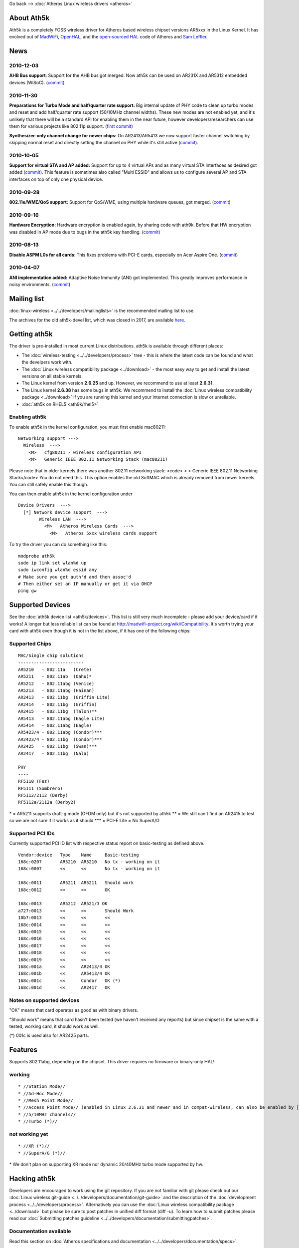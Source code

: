 Go back --> :doc:`Atheros Linux wireless drivers <atheros>`

About Ath5k
-----------

Ath5k is a completely FOSS wireless driver for Atheros based wireless chipset versions AR5xxx in the Linux Kernel. It has evolved out of `MadWiFi <http://madwifi-project.org/>`__, `OpenHAL <https://madwifi-project.org/wiki/About/OpenHAL>`__, and the `open-sourced HAL <http://www.kernel.org/pub/linux/kernel/people/mcgrof/legacy-hal.tar.bz2>`__ code of Atheros and `Sam Leffler <http://svn.freebsd.org/base/projects/ath_hal/>`__.

News
----

2010-12-03
~~~~~~~~~~

**AHB Bus support**: Support for the AHB bus got merged. Now ath5k can be used on AR231X and AR5312 embedded devices (WiSoC). (`commit <http://git.kernel.org/?p=linux/kernel/git/linville/wireless-testing.git;a=commit;h=a0b907ee2a71052fefdf6151764095f3f97b3275>`__)

.. _section-1:

2010-11-30
~~~~~~~~~~

**Preparations for Turbo Mode and half/quarter rate support:** Big internal update of PHY code to clean up turbo modes and reset and add half/quarter rate support (50/10MHz channel widths). These new modes are not enabled yet, and it's unlikely that there will be a standard API for enabling them in the near future, however developers/researchers can use them for various projects like 802.11p support. (`first commit <http://git.kernel.org/?p=linux/kernel/git/linville/wireless-testing.git;a=commit;h=9320b5c4a7260d9593102f378201d17e3f030739>`__)

**Synthesizer-only channel change for newer chips:** On AR2413/AR5413 we now support faster channel switching by skipping normal reset and directly setting the channel on PHY while it's still active (`commit <http://git.kernel.org/?p=linux/kernel/git/linville/wireless-testing.git;a=commitdiff;h=8aec7af99b1e4594c4bb9e1c48005e6111f97e8e>`__).

.. _section-2:

2010-10-05
~~~~~~~~~~

**Support for virtual STA and AP added:** Support for up to 4 virtual APs and as many virtual STA interfaces as desired got added (`commit <http://git.kernel.org/?p=linux/kernel/git/linville/wireless-testing.git;a=commit;h=b1ae1edf9e9872d3aa657cc34ae40c9aadfbc72f>`__). This feature is sometimes also called "Multi ESSID" and allows us to configure several AP and STA interfaces on top of only one physical device.

.. _section-3:

2010-09-28
~~~~~~~~~~

**802.11e/WME/QoS support:** Support for QoS/WME, using multiple hardware queues, got merged. (`commit <http://git.kernel.org/?p=linux/kernel/git/linville/wireless-testing.git;a=commit;h=925e0b061300c94912be36eac16f0b44249a1add>`__)

.. _section-4:

2010-09-16
~~~~~~~~~~

**Hardware Encryption:** Hardware encryption is enabled again, by sharing code with ath9k. Before that HW encryption was disabled in AP mode due to bugs in the ath5k key handling. (`commit <http://git.kernel.org/?p=linux/kernel/git/linville/wireless-testing.git;a=commit;h=e0f8c2a9b879e1e65d588a40a3c88db69a7d6956>`__)

.. _section-5:

2010-08-13
~~~~~~~~~~

**Disable ASPM L0s for all cards**: This fixes problems with PCI-E cards, especially on Acer Aspire One. (`commit <http://git.kernel.org/?p=linux/kernel/git/linville/wireless-testing.git;a=commit;h=6ccf15a1a76d2ff915cdef6ae4d12d0170087118>`__)

.. _section-6:

2010-04-07
~~~~~~~~~~

**ANI implementation added:** Adaptive Noise Immunity (ANI) got implemented. This greatly improves performance in noisy environments. (`commit <http://git.kernel.org/?p=linux/kernel/git/linville/wireless-testing.git;a=commit;h=2111ac0d888767999c7dd6d1309dcc1fb8012022>`__)

Mailing list
------------

:doc:`linux-wireless <../../developers/mailinglists>` is the recommended mailing list to use.

The archives ​for the old ath5k-devel list, which was closed in 2017, are available `here <https://lists.ath5k.org/mailman/listinfo/ath5k-devel>`__.

Getting ath5k
-------------

The driver is pre-installed in most current Linux distributions. ath5k is available through different places:

-  The :doc:`wireless-testing <../../developers/process>` tree - this is where the latest code can be found and what the develpers work with.
-  The :doc:`Linux wireless compatibility package <../download>` - the most easy way to get and install the latest versions on all stable kernels.
-  The Linux kernel from version **2.6.25** and up. However, we recommend to use at least **2.6.31**.
-  The Linux kernel **2.6.38** has some bugs in ath5k. We recommend to install the :doc:`Linux wireless compatibility package <../download>` if you are running this kernel and your internet connection is slow or unreliable.
-  :doc:`ath5k on RHEL5 <ath9k/rhel5>`

Enabling ath5k
~~~~~~~~~~~~~~

To enable ath5k in the kernel configuration, you must first enable mac80211:

::

   Networking support --->
     Wireless  --->
       <M>   cfg80211 - wireless configuration API
       <M>   Generic IEEE 802.11 Networking Stack (mac80211)

Please note that in older kernels there was another 802.11 networking stack: <code> < > Generic IEEE 802.11 Networking Stack</code> You do not need this. This option enables the old SoftMAC which is already removed from newer kernels. You can still safely enable this though.

You can then enable ath5k in the kernel configuration under

::

   Device Drivers  --->
     [*] Network device support  --->
           Wireless LAN  --->
             <M>   Atheros Wireless Cards  ---> 
               <M>   Atheros 5xxx wireless cards support

To try the driver you can do something like this:

::

   modprobe ath5k
   sudo ip link set wlan%d up
   sudo iwconfig wlan%d essid any
   # Make sure you get auth'd and then assoc'd
   # Then either set an IP manually or get it via DHCP
   ping gw

Supported Devices
-----------------

See the :doc:`ath5k device list <ath5k/devices>`. This list is still very much incomplete - please add your device/card if it works! A longer but less reliable list can be found at http://madwifi-project.org/wiki/Compatibility. It's worth trying your card with ath5k even though it is not in the list above, if it has one of the following chips:

Supported Chips
~~~~~~~~~~~~~~~

::

   MAC/Single chip solutions
   -------------------------
   AR5210   - 802.11a   (Crete)
   AR5211   - 802.11ab  (Oahu)*
   AR5212   - 802.11abg (Venice)
   AR5213   - 802.11abg (Hainan)
   AR2413   - 802.11bg  (Griffin Lite)
   AR2414   - 802.11bg  (Griffin)
   AR2415   - 802.11bg  (Talon)**
   AR5413   - 802.11abg (Eagle Lite)
   AR5414   - 802.11abg (Eagle)
   AR5423/4 - 802.11abg (Condor)***
   AR2423/4 - 802.11bg  (Condor)***
   AR2425   - 802.11bg  (Swan)***
   AR2417   - 802.11bg  (Nala)

   PHY
   ----
   RF5110 (Fez)
   RF5111 (Sombrero)
   RF5112/2112 (Derby)
   RF5112a/2112a (Derby2)

\* = AR5211 supports draft-g mode (OFDM only) but it's not supported by ath5k \*\* = We still can't find an AR2415 to test so we are not sure if it works as it should \**\* = PCI-E Lite = No SuperA/G

Supported PCI IDs
~~~~~~~~~~~~~~~~~

Currently supported PCI ID list with respective status report on basic-testing as defined above.

::

   Vendor:device   Type    Name     Basic-testing
   168c:0207       AR5210  AR5210   No tx - working on it
   168c:0007       <<      <<       No tx - working on it

   168c:0011       AR5211  AR5211   Should work
   168c:0012       <<      <<       OK

   168c:0013       AR5212  AR521/3 OK
   a727:0013       <<      <<       Should Work
   10b7:0013       <<      <<       <<
   168c:0014       <<      <<       <<
   168c:0015       <<      <<       <<
   168c:0016       <<      <<       <<
   168c:0017       <<      <<       <<
   168c:0018       <<      <<       <<
   168c:0019       <<      <<       <<
   168c:001a       <<      AR2413/4 OK
   168c:001b       <<      AR5413/4 OK
   168c:001c       <<      Condor   OK (*)
   168c:001d       <<      AR2417   OK

Notes on supported devices
~~~~~~~~~~~~~~~~~~~~~~~~~~

"OK" means that card operates as good as with binary drivers.

"Should work" means that card hasn't been tested (we haven't received any reports) but since chipset is the same with a tested, working card, it should work as well.

(\*) 001c is used also for AR2425 parts.

Features
--------

Supports 802.11abg, depending on the chipset. This driver requires no firmware or binary-only HAL!

working
~~~~~~~

::

     * //Station Mode// 
     * //Ad-Hoc Mode// 
     * //Mesh Point Mode// 
     * //Access Point Mode// (enabled in Linux 2.6.31 and newer and in compat-wireless, can also be enabled by [[http://madwifi-project.org/wiki/UserDocs/ath5kAccessPoint|patching an older kernel]].) 
     * //5/10MHz channels// 
     * //Turbo (*)// 

not working yet
~~~~~~~~~~~~~~~

::

       * //XR (*)// 
       * //SuperA/G (*)// 

\* We don't plan on supporting XR mode nor dynamic 20/40MHz turbo mode supported by hw.

Hacking ath5k
-------------

Developers are encouraged to work using the git repository. If you are not familiar with git please check out our :doc:`Linux wireless git-guide <../../developers/documentation/git-guide>` and the description of the :doc:`development process <../../developers/process>`. Alternatively you can use the :doc:`Linux wireless compatibility package <../download>` but please be sure to post patches in unified diff format (diff -u). To learn how to submit patches please read our :doc:`Submitting patches guideline <../../developers/documentation/submittingpatches>`.

Documentation available
~~~~~~~~~~~~~~~~~~~~~~~

Read this section on :doc:`Atheros specifications and documentation <../../developers/documentation/specs>`.

Atheros common module
~~~~~~~~~~~~~~~~~~~~~

ath5k uses the common shared :doc:`ath.ko module <ath>`.

ath5k kerneldoc
~~~~~~~~~~~~~~~

We have kerneldocs available for ath5k:

::

         * General driver structure: 
         *  * [[en/users/Drivers/ath5k/kerneldoc/ath5k.h|ath5k.h]] ([[en/users/Drivers/ath5k/kerneldoc/ath5k.h/warnings|warnings]])(has some content) 
         *   Main PCI and mac80211 driver interface: 
         *    * [[en/users/Drivers/ath5k/kerneldoc/base.c|base.c]] ([[en/users/Drivers/ath5k/kerneldoc/base.c/warnings|warnings]]) (TODO) 
         *    * [[en/users/Drivers/ath5k/kerneldoc/base.h|base.h]] ([[en/users/Drivers/ath5k/kerneldoc/base.h/warnings|warnings]]) (TODO) 
         *     Debug utilities: 
         *      * [[en/users/Drivers/ath5k/kerneldoc/debug.c|debug.c]] ([[en/users/Drivers/ath5k/kerneldoc/debug.c/warnings|warnings]]) (TODO) 
         *      * [[en/users/Drivers/ath5k/kerneldoc/debug.h|debug.h]] ([[en/users/Drivers/ath5k/kerneldoc/debug.h/warnings|warnings]]) (has some content) 
         *       Initialization and PHY control: 
         *        * [[en/users/Drivers/ath5k/kerneldoc/initvals.c|initvals.c]] ([[en/users/Drivers/ath5k/kerneldoc/initvals.c/warnings|warnings]]) (TODO) 
         *        * [[en/users/Drivers/ath5k/kerneldoc/phy.c|phy.c]] ([[en/users/Drivers/ath5k/kerneldoc/phy.c/warnings|warnings]]) (has some content) 
         *         Hardware registers: 
         *          * [[en/users/Drivers/ath5k/kerneldoc/reg.h|reg.h]] ([[en/users/Drivers/ath5k/kerneldoc/reg.h/warnings|warnings]]) (TODO) 

Reported bugs on ath5k
----------------------

This is a collection of bug reports both unresolved and resolved to help users track issues and to find patches for fixes which have not yet been merged.

::

         *           * [[http://bugzilla.kernel.org/buglist.cgi?query_format=specific&order=relevance+desc&bug_status=__all__&product=&content=ath5k|All ath5k bugs]] 
         *           * [[http://bugzilla.kernel.org/buglist.cgi?query_format=specific&order=relevance+desc&bug_status=__open__&product=&content=ath5k|All opened ath5k bugs]] 
         *           * [[http://bugzilla.kernel.org/buglist.cgi?query_format=specific&order=relevance+desc&bug_status=__closed__&product=&content=ath5k|All closed ath5k bugs]] 

**Please** when submitting a bug report **always** include your card's silicon revision for MAC and PHY chips, just look at your kernel log for a line like this one... or ``dmesg |grep "ath5.*chip"``:

::

   ath5k phy0: Atheros AR2413 chip found (MAC: 0x78, PHY: 0x45)

...and put it in your report. ``lspci`` information is much less useful than this.

ath5k TODO List
---------------

Things ath5k developers are currently working on, and other things to do:

::

         *             * Tx power support (setting tx power) (Nick/Felix -works but experiments show that the card transmits only on some standard power levels instead of a power range as expected -still debuging, any ideas are welcome) 
         *             * Power saving (Bob) 
         *             * AR5210 support (EEPROM etc) (Nick) 
         *             * EAR (EEPROM Added Registers) support 
         *             * Documentation update/cleanup (Nick - added kerneldoc on all hw related functions and files, need to do some more reading) 
         *             * Radar detection/DFS stuff 
         *             * Update ath_info 
